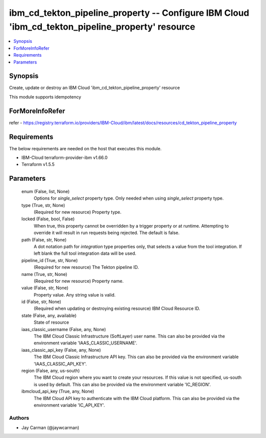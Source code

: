 
ibm_cd_tekton_pipeline_property -- Configure IBM Cloud 'ibm_cd_tekton_pipeline_property' resource
=================================================================================================

.. contents::
   :local:
   :depth: 1


Synopsis
--------

Create, update or destroy an IBM Cloud 'ibm_cd_tekton_pipeline_property' resource

This module supports idempotency


ForMoreInfoRefer
----------------
refer - https://registry.terraform.io/providers/IBM-Cloud/ibm/latest/docs/resources/cd_tekton_pipeline_property

Requirements
------------
The below requirements are needed on the host that executes this module.

- IBM-Cloud terraform-provider-ibm v1.66.0
- Terraform v1.5.5



Parameters
----------

  enum (False, list, None)
    Options for `single_select` property type. Only needed when using `single_select` property type.


  type (True, str, None)
    (Required for new resource) Property type.


  locked (False, bool, False)
    When true, this property cannot be overridden by a trigger property or at runtime. Attempting to override it will result in run requests being rejected. The default is false.


  path (False, str, None)
    A dot notation path for `integration` type properties only, that selects a value from the tool integration. If left blank the full tool integration data will be used.


  pipeline_id (True, str, None)
    (Required for new resource) The Tekton pipeline ID.


  name (True, str, None)
    (Required for new resource) Property name.


  value (False, str, None)
    Property value. Any string value is valid.


  id (False, str, None)
    (Required when updating or destroying existing resource) IBM Cloud Resource ID.


  state (False, any, available)
    State of resource


  iaas_classic_username (False, any, None)
    The IBM Cloud Classic Infrastructure (SoftLayer) user name. This can also be provided via the environment variable 'IAAS_CLASSIC_USERNAME'.


  iaas_classic_api_key (False, any, None)
    The IBM Cloud Classic Infrastructure API key. This can also be provided via the environment variable 'IAAS_CLASSIC_API_KEY'.


  region (False, any, us-south)
    The IBM Cloud region where you want to create your resources. If this value is not specified, us-south is used by default. This can also be provided via the environment variable 'IC_REGION'.


  ibmcloud_api_key (True, any, None)
    The IBM Cloud API key to authenticate with the IBM Cloud platform. This can also be provided via the environment variable 'IC_API_KEY'.













Authors
~~~~~~~

- Jay Carman (@jaywcarman)

